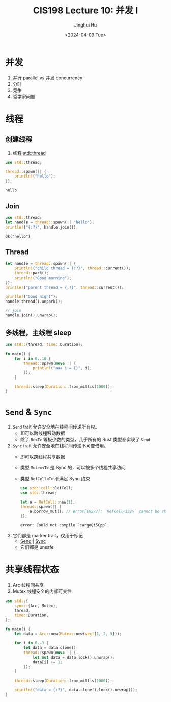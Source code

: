 #+TITLE: CIS198 Lecture 10: 并发 I
#+AUTHOR: Jinghui Hu
#+EMAIL: hujinghui@buaa.edu.cn
#+DATE: <2024-04-09 Tue>
#+STARTUP: overview num indent
#+OPTIONS: ^:nil

* 并发
1. 并行 parallel vs 并发 concurrency
2. 分时
3. 竞争
4. 哲学家问题

* 线程
** 创建线程
1. 线程 [[https://doc.rust-lang.org/std/thread/index.html][std::thread]]

#+BEGIN_SRC rust :exports both
  use std::thread;

  thread::spawn(|| {
      println!("hello");
  });
#+END_SRC

#+RESULTS:
: hello

** Join
#+BEGIN_SRC rust :exports both
  use std::thread;
  let handle = thread::spawn(|| "hello");
  println!("{:?}", handle.join());
#+END_SRC

#+RESULTS:
: Ok("hello")

** Thread
#+BEGIN_SRC rust :exports both
  let handle = thread::spawn(|| {
      println!("child thread = {:?}", thread::current());
      thread::park();
      println!("Good morning");
  });
  println!("parent thread = {:?}", thread::current());

  println!("Good night");
  handle.thread().unpark();

  // join
  handle.join().unwrap();
#+END_SRC

** 多线程，主线程 sleep
#+BEGIN_SRC rust :exports both
  use std::{thread, time::Duration};

  fn main() {
      for i in 0..10 {
          thread::spawn(move || {
              println!("aaa i = {}", i);
          });
      }

      thread::sleep(Duration::from_millis(1000));
  }
#+END_SRC

* ~Send~ & ~Sync~
1. ~Send~ trait 允许安全地在线程间传递所有权。
   - 即可以跨线程移动数据
   - 除了 ~Rc<T>~ 等极少数的类型，几乎所有的 Rust 类型都实现了 ~Send~
2. ~Sync~ trait 允许安全地在线程间传递不可变借用。
   - 即可以跨线程共享数据
   - 类型 ~Mutex<T>~ 是 Sync 的，可以被多个线程共享访问
   - 类型 ~RefCell<T>~ 不满足 Sync 约束
     #+BEGIN_SRC rust :exports both
       use std::cell::RefCell;
       use std::thread;

       let a = RefCell::new(1);
       thread::spawn(|| {
           a.borrow_mut(); // error[E0277]: `RefCell<i32>` cannot be shared between threads safely
       });
     #+END_SRC

     #+RESULTS:
     : error: Could not compile `cargoQt5Cpp`.
3. 它们都是 marker trait，仅用于标记
   - [[https://doc.rust-lang.org/std/marker/trait.Send.html][Send]] | [[https://doc.rust-lang.org/std/marker/trait.Sync.html][Sync]]
   - 它们都是 unsafe

* 共享线程状态
1. Arc 线程间共享
2. Mutex 线程安全的内部可变性
#+BEGIN_SRC rust :exports both
  use std::{
      sync::{Arc, Mutex},
      thread,
      time::Duration,
  };

  fn main() {
      let data = Arc::new(Mutex::new(vec![1, 2, 3]));

      for i in 0..3 {
          let data = data.clone();
          thread::spawn(move || {
              let mut data = data.lock().unwrap();
              data[i] += 1;
          });
      }

      thread::sleep(Duration::from_millis(1000));

      println!("data = {:?}", data.clone().lock().unwrap());
  }
#+END_SRC
